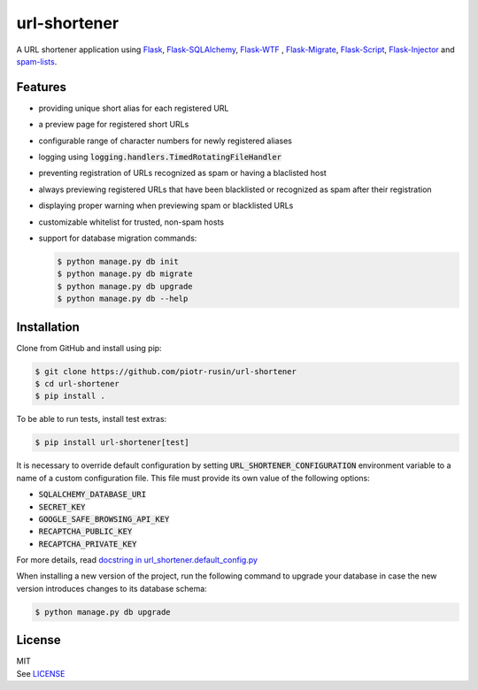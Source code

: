 url-shortener
================

A URL shortener application using Flask_, `Flask-SQLAlchemy`_, `Flask-WTF`_ , `Flask-Migrate`_, `Flask-Script`_, `Flask-Injector`_ and `spam-lists`_.

.. _Flask: http://flask.pocoo.org/
.. _Flask-SQLAlchemy: http://flask-sqlalchemy.pocoo.org/2.1/
.. _Flask-WTF: http://flask-wtf.readthedocs.io/en/latest/
.. _Flask-Migrate: https://flask-migrate.readthedocs.io/en/latest/
.. _Flask-Script: https://flask-script.readthedocs.io/en/latest/
.. _Flask-Injector: https://github.com/alecthomas/flask_injector
.. _spam-lists: https://github.com/piotr-rusin/spam-lists

Features
--------

-  providing unique short alias for each registered URL
-  a preview page for registered short URLs
-  configurable range of character numbers for newly registered aliases
-  logging using :code:`logging.handlers.TimedRotatingFileHandler`
-  preventing registration of URLs recognized as spam or having a blaclisted host
-  always previewing registered URLs that have been blacklisted or recognized as spam after their registration
-  displaying proper warning when previewing spam or blacklisted URLs
-  customizable whitelist for trusted, non-spam hosts
-  support for database migration commands:

   .. code:: bash

       $ python manage.py db init
       $ python manage.py db migrate
       $ python manage.py db upgrade
       $ python manage.py db --help

Installation
------------

Clone from GitHub and install using pip:

.. code:: bash

    $ git clone https://github.com/piotr-rusin/url-shortener
    $ cd url-shortener
    $ pip install .

To be able to run tests, install test extras:

.. code:: bash

    $ pip install url-shortener[test]

It is necessary to override default configuration by setting :code:`URL_SHORTENER_CONFIGURATION` environment variable to a name of a custom configuration file. This file must provide its own value of the following options:

-  :code:`SQLALCHEMY_DATABASE_URI`
-  :code:`SECRET_KEY`
-  :code:`GOOGLE_SAFE_BROWSING_API_KEY`
-  :code:`RECAPTCHA_PUBLIC_KEY`
-  :code:`RECAPTCHA_PRIVATE_KEY`

For more details, read `docstring in url_shortener.default_config.py`__

.. __: https://github.com/piotr-rusin/url-shortener/blob/master/
   url_shortener/default_config.py

When installing a new version of the project, run the following command to upgrade your database in case the new version introduces changes to its database schema:

.. code:: bash

    $ python manage.py db upgrade

License
-------

| MIT
| See LICENSE__

.. __: https://github.com/piotr-rusin/spam-lists/blob/master/LICENSE
